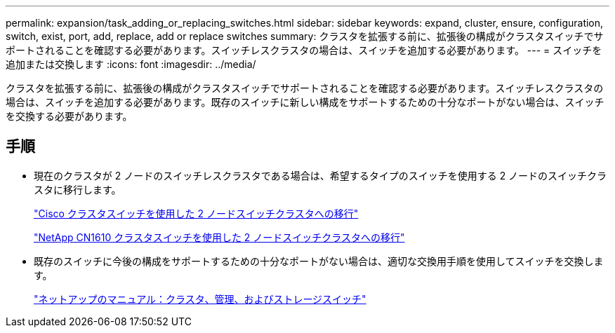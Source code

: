 ---
permalink: expansion/task_adding_or_replacing_switches.html 
sidebar: sidebar 
keywords: expand, cluster, ensure, configuration, switch, exist, port, add, replace, add or replace switches 
summary: クラスタを拡張する前に、拡張後の構成がクラスタスイッチでサポートされることを確認する必要があります。スイッチレスクラスタの場合は、スイッチを追加する必要があります。 
---
= スイッチを追加または交換します
:icons: font
:imagesdir: ../media/


[role="lead"]
クラスタを拡張する前に、拡張後の構成がクラスタスイッチでサポートされることを確認する必要があります。スイッチレスクラスタの場合は、スイッチを追加する必要があります。既存のスイッチに新しい構成をサポートするための十分なポートがない場合は、スイッチを交換する必要があります。



== 手順

* 現在のクラスタが 2 ノードのスイッチレスクラスタである場合は、希望するタイプのスイッチを使用する 2 ノードのスイッチクラスタに移行します。
+
https://library.netapp.com/ecm/ecm_download_file/ECMP1140536["Cisco クラスタスイッチを使用した 2 ノードスイッチクラスタへの移行"]

+
https://library.netapp.com/ecm/ecm_download_file/ECMP1140535["NetApp CN1610 クラスタスイッチを使用した 2 ノードスイッチクラスタへの移行"]

* 既存のスイッチに今後の構成をサポートするための十分なポートがない場合は、適切な交換用手順を使用してスイッチを交換します。
+
https://mysupport.netapp.com/documentation/productlibrary/index.html?productID=62371["ネットアップのマニュアル：クラスタ、管理、およびストレージスイッチ"]


